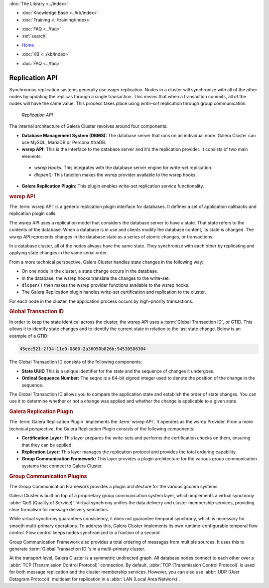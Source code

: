 .. meta::
   :title: Galera Cluster Architecture
   :description:
   :language: en-US
   :keywords: galera cluster, replication api, wsrep api, gtid, galera replication plugin, group communication plugin
   :copyright: Codership Oy, 2014 - 2024. All Rights Reserved.

.. container:: left-margin

   .. container:: left-margin-top

      :doc:`The Library <../index>`

   .. container:: left-margin-content

      .. cssclass:: here

         - :doc:`Documentation <./index>`

      - :doc:`Knowledge Base <../kb/index>`
      - :doc:`Training <../training/index>`

      .. cssclass:: sub-links

         - :doc:`Training Courses <../training/courses/index>`
         - :doc:`Tutorial Articles <../training/tutorials/index>`
         - :doc:`Training Videos <../training/videos/index>`

      - :doc:`FAQ <../faq>`
      - :ref:`search`

.. container:: top-links

   - `Home <https://galeracluster.com>`_

   .. cssclass:: here

      - :doc:`Docs <./index>`

   - :doc:`KB <../kb/index>`

   .. cssclass:: nav-wider

      - :doc:`Training <../training/index>`

   - :doc:`FAQ <../faq>`


.. cssclass:: library-document
.. _`replication-api`:

===================
Replication API
===================

Synchronous replication systems generally use eager replication.  Nodes in a cluster will synchronize with all of the other nodes by updating the replicas through a single transaction.  This means that when a transaction commits, all of the nodes will have the same value.  This process takes place using *write-set* replication through group communication.


.. figure:: ../images/replicationapi.png

   *Replication API*


The internal architecture of Galera Cluster revolves around four components:

- **Database Management System (DBMS):**  The database server that runs on an individual node.  Galera Cluster can use MySQL, MariaDB or Percona XtraDB.

- **wsrep API:**  This is the interface to the database server and it's the replication provider.  It consists of two main elements:

 - *wsrep Hooks:* This integrates with the database server engine for write-set replication.

 - *dlopen():* This function makes the wsrep provider available to the wsrep hooks.

- **Galera Replication Plugin:** This plugin enables write-set replication service functionality.

.. _`wsrep-api`:
.. rst-class:: section-heading
.. rubric:: wsrep API

.. index::
   pair: Global Transaction ID; Descriptions
.. index::
   pair: wsrep API; Descriptions

The :term:`wsrep API` is a generic replication plugin interface for databases.  It defines a set of application callbacks and replication plugin calls.

The wsrep API uses a replication model that considers the database server to have a state.  That state refers to the contents of the database.  When a database is in use and clients modify the database content, its state is changed.  The wsrep API represents changes in the database state as a series of atomic changes, or transactions.

In a database cluster, all of the nodes always have the same state.  They synchronize with each other by replicating and applying state changes in the same serial order.

From a more technical perspective, Galera Cluster handles state changes in the following way:

- On one node in the cluster, a state change occurs in the database.

- In the database, the wsrep hooks translate the changes to the write-set.

- ``dlopen()`` then makes the wsrep provider functions available to the wsrep hooks.

- The Galera Replication plugin handles write-set certification and replication to the cluster.

For each node in the cluster, the application process occurs by high-priority transactions.


.. _`global-transaction-id`:
.. rst-class:: section-heading
.. rubric:: Global Transaction ID

In order to keep the state identical across the cluster, the wsrep API uses a :term:`Global Transaction ID`, or GTID.  This allows it to identify state changes and to identify the current state in relation to the last state change. Below is an example of a GTID:

.. code-block:: text

    45eec521-2f34-11e0-0800-2a36050b826b:94530586304

The Global Transaction ID consists of the following components:

- **State UUID** This is a unique identifier for the state and the sequence of changes it undergoes.

- **Ordinal Sequence Number:** The seqno is a 64-bit signed integer used to denote the position of the change in the sequence.

The Global Transaction ID allows you to compare the application state and establish the order of state changes.  You can use it to determine whether or not a change was applied and whether the change is applicable to a given state.


.. _`galera-replication-plugin`:
.. rst-class:: section-heading
.. rubric:: Galera Replication Plugin

The :term:`Galera Replication Plugin` implements the :term:`wsrep API`.  It operates as the wsrep Provider. From a more technical perspective, the Galera Replication Plugin consists of the following components:

- **Certification Layer:** This layer prepares the write-sets and performs the certification checks on them, ensuring that they can be applied.

- **Replication Layer:** This layer manages the replication protocol and provides the total ordering capability.

- **Group Communication Framework:** This layer provides a plugin architecture for the various group communication systems that connect to Galera Cluster.


.. _`group-communication-plugins`:
.. rst-class:: section-heading
.. rubric:: Group Communication Plugins

.. index::
   pair: Virtual Synchrony; Descriptions

The Group Communication Framework provides a plugin architecture for the various gcomm systems.

Galera Cluster is built on top of a proprietary group communication system layer, which implements a virtual synchrony :abbr:`QoS (Quality of Service)`.  Virtual synchrony unifies the data delivery and cluster membership services, providing clear formalism for message delivery semantics.

While virtual synchrony guarantees consistency, it does not guarantee temporal synchrony, which is necessary for smooth multi-primary operations.  To address this, Galera Cluster implements its own runtime-configurable temporal flow control.  Flow control keeps nodes synchronized to a fraction of a second.

Group Communication Framework also provides a total ordering of messages from multiple sources.  It uses this to generate :term:`Global Transaction ID`'s in a multi-primary cluster.

At the transport level, Galera Cluster is a symmetric undirected graph.  All database nodes connect to each other over a :abbr:`TCP (Transmission Control Protocol)` connection.  By default, :abbr:`TCP (Transmission Control Protocol)` is used for both message replication and the cluster membership services. However, you can also use :abbr:`UDP (User Datagram Protocol)` multicast for replication in a :abbr:`LAN (Local Area Network)`.


.. |---|   unicode:: U+2014 .. EM DASH
   :trim:
